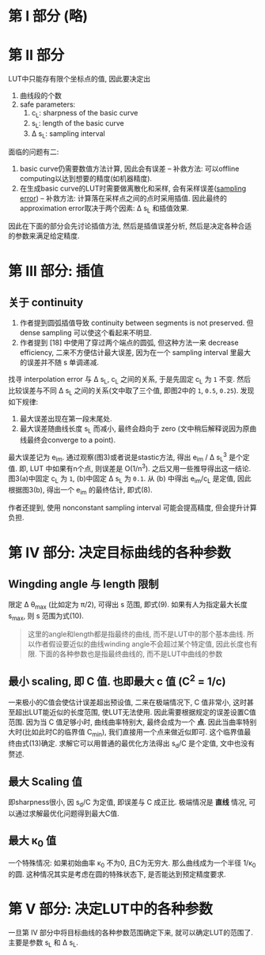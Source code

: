 * 第 I 部分 (略)
* 第 II 部分

LUT中只能存有限个坐标点的值, 因此要决定出
1. 曲线段的个数
2. safe parameters:
  1. c_{L}: sharpness of the basic curve
  2. s_{L}: length of the basic curve
  3. \Delta s_{L}: sampling interval

面临的问题有二:
1. basic curve仍需要数值方法计算, 因此会有误差 -- 补救方法: 可以offline computing以达到想要的精度(如机器精度).
2. 在生成basic curve的LUT时需要做离散化和采样, 会有采样误差([[https://en.wikipedia.org/wiki/Sampling_error][sampling error]]) -- 补救方法: 计算落在采样点之间的点时采用插值. 因此最终的approximation error取决于两个因素: \Delta s_{L} 和插值效果.

因此在下面的部分会先讨论插值方法, 然后是插值误差分析, 然后是决定各种合适的参数来满足给定精度.

* 第 III 部分: 插值

** 关于 continuity
1. 作者提到圆弧插值导致 continuity between segments is not preserved. 但 dense sampling 可以使这个看起来不明显.
2. 作者提到 [18] 中使用了穿过两个端点的圆弧, 但这种方法一来 decrease efficiency, 二来不方便估计最大误差, 因为在一个 sampling interval 里最大的误差并不随 s 单调递减.

找寻 interpolation error 与 \Delta s_{L}, c_{L} 之间的关系, 于是先固定 c_{L} 为 =1= 不变. 然后比较误差与不同 \Delta s_{L} 之间的关系(文中取了三个值, 即图2中的 =1=, =0.5=, =0.25=). 发现如下规律:
1. 最大误差出现在第一段末尾处.
2. 最大误差随曲线长度 s_{L} 而减小, 最终会趋向于 zero (文中稍后解释说因为原曲线最终会converge to a point).

最大误差记为 e_{im}. 通过观察(图3)或者说是stastic方法, 得出 e_{im} / \Delta s_{L}^{3} 是个定值. 即, LUT 中如果有n个点, 则误差是 O(1/n^{3}). 之后又用一些推导得出这一结论. 图3(a)中固定 c_{L} 为 =1=, (b)中固定 \Delta s_{L} 为 =0.1=. 从 (b) 中得出 e_{im}/c_{L} 是定值, 因此根据图3(b), 得出一个 e_{im} 的最终估计, 即式(8).

作者还提到, 使用 nonconstant sampling interval 可能会提高精度, 但会提升计算负担.

* 第 IV 部分: 决定目标曲线的各种参数

** Wingding angle 与 length 限制
限定 \Delta \theta_{max} (比如定为 \pi/2), 可得出 s 范围, 即式(9). 如果有人为指定最大长度 s_{max}, 则 s 范围为式(10).

#+BEGIN_QUOTE
这里的angle和length都是指最终的曲线, 而不是LUT中的那个基本曲线.
所以作者假设要近似的曲线winding angle不会超过某个特定值, 因此长度也有限.
下面的各种参数也是指最终曲线的, 而不是LUT中曲线的参数
#+END_QUOTE

** 最小 scaling, 即 C 值. 也即最大 c 值 (C^{2} = 1/c)
一来极小的C值会使估计误差超出预设值, 二来在极端情况下, C 值非常小, 这时甚至超出LUT能近似的长度范围, 使LUT无法使用. 因此需要根据规定的误差设置C值范围. 因为当 C 值足够小时, 曲线曲率特别大, 最终会成为一个 *点*. 因此当曲率特别大时(比如此时C的临界值 C_{min}), 我们直接用一个点来做近似即可. 这个临界值最终由式(13)确定. 求解它可以用普通的最优化方法得出 s_{d}/C 是个定值, 文中也没有赘述.

** 最大 Scaling 值
即sharpness很小, 因 s_{d}/C 为定值, 即误差与 C 成正比. 极端情况是 *直线* 情况, 可以通过求解最优化问题得到最大C值.

** 最大 \kappa_{0} 值
一个特殊情况: 如果初始曲率 \kappa_{0} 不为0, 且C为无穷大. 那么曲线成为一个半径 1/\kappa_{0} 的圆. 这种情况其实是考虑在圆的特殊状态下, 是否能达到预定精度要求. 

* 第 V 部分: 决定LUT中的各种参数
一旦第 IV 部分中将目标曲线的各种参数范围确定下来, 就可以确定LUT的范围了. 主要是参数 s_{L} 和 \Delta s_{L}.
